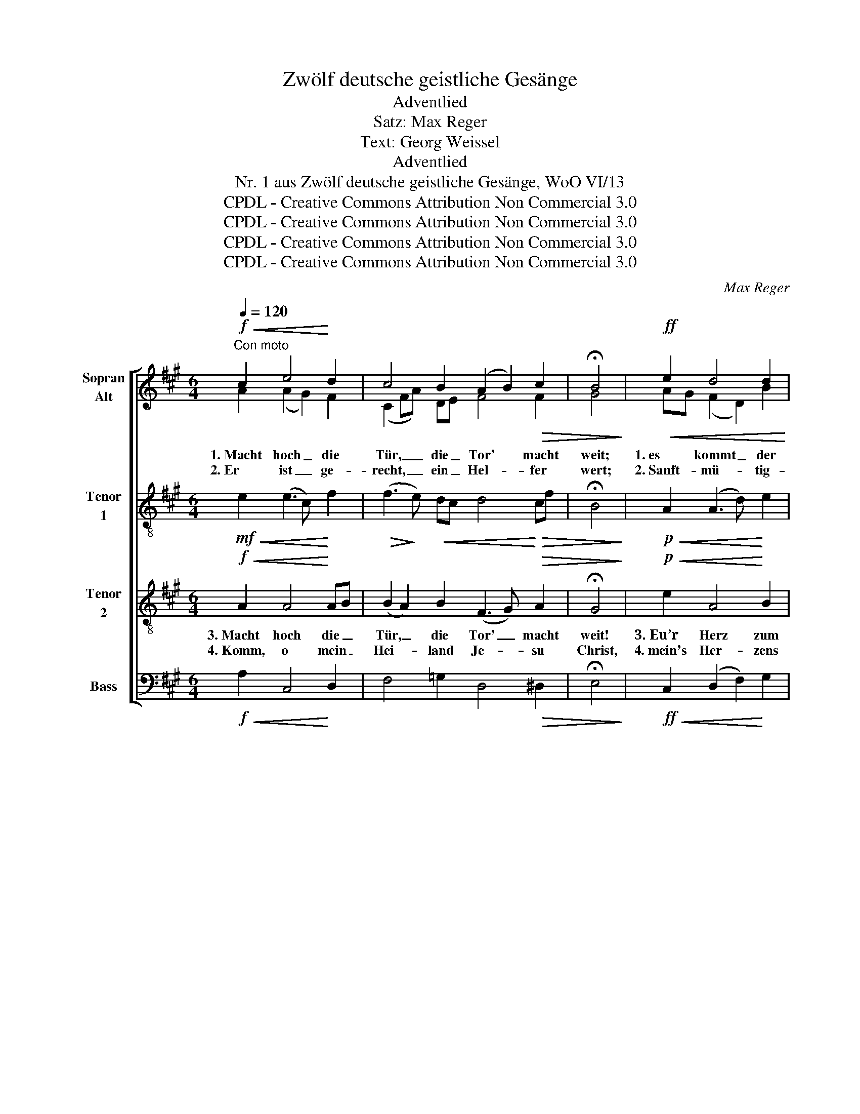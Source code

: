 X:1
T:Zwölf deutsche geistliche Gesänge
T:Adventlied
T:Satz: Max Reger
T:Text: Georg Weissel
T:Adventlied
T:Nr. 1 aus Zwölf deutsche geistliche Gesänge, WoO VI/13
T:CPDL - Creative Commons Attribution Non Commercial 3.0
T:CPDL - Creative Commons Attribution Non Commercial 3.0
T:CPDL - Creative Commons Attribution Non Commercial 3.0
T:CPDL - Creative Commons Attribution Non Commercial 3.0
C:Max Reger
Z:Georg Weissel
Z:CPDL - Creative Commons Attribution Non Commercial 3.0
%%score [ ( 1 2 ) 3 4 5 ]
L:1/8
Q:1/4=120
M:6/4
K:A
V:1 treble nm="Sopran\nAlt"
V:2 treble 
V:3 treble-8 nm="Tenor\n1"
V:4 treble-8 nm="Tenor\n2"
V:5 bass nm="Bass"
V:1
"^Con moto"!f!!<(! c2 e4!<)! d2 | c4 B2 (A2 B2)!>(! c2 | !fermata!B4!>)! |!ff!!<(! e2 d4 d2!<)! | %4
 c4 c2 (B2 A2)!>(! B2 | !fermata!A4!>)! |!f!!<(! c2 B4 B2 | (c2 ^d2) e2!<)! (e2 f2)!>(! d2 | %8
 !fermata!e4!>)!!pp!!<(! B2 c4!<)! B2 | (c2 ^d2) e2 (e2!>(! f2) d2 | %10
 !fermata!e4!>)!!<(! e2 f4 e2!<)! | f4 e2 (f2!>(! e2) d2!>)! |!pp! !fermata!c4!f!!<(! =e2 f4 e2 | %13
 f4!<)! e2 (f2 e2) d2 | !fermata!c4 |!ff!!<(! e2 A4!<)! A2 | d4!>(! c2 !fermata!B4!>)!!ff!!<(! e2 | %17
 d4!<)! c2 (B2!>(! A2) B2 | %18
"^(*) \nin der Edition des Aibl Verlags heisst es:\n ... mein Schöpfer hier und dort." !fermata!A4!>)! |] %19
V:2
 A2 (A2 G2) F2 | (C2 FA) DE F4 F2 | G4 | AG (F2 D2) B2 | (B3 G) AG F4 G2 | A4 | A2 (^D2 F2) G2 | %7
w: 1.~Macht hoch _ die|Tür, _ _ die _ Tor' macht|weit;|1.~es * kommt _ der|Herr _ der _ Herr- lich-|keit,|1.~ein Kö- * nig|
w: 2.~Er ist _ ge-|recht, _ _ ein _ Hel- fer|wert;|2.~Sanft- * mü- * tig-|keit _ ist _ sein Ge-|fährt,|2.~sein' Kö- * nigs-|
 A4 G2 F4 F2 | G4 F2 (^E2 F2) B,2 | (=E2 F2) G2 A4 A2 | G4 A2 A4 E2 | (^A2 B2) E2 (=A2 =G2) F2 | %12
w: al- ler Kö- nig-|reich', ein Hei- * land|1.~al- * ler Welt zu-|gleich, der Heil und|Le- * ben mit _ sich|
w: kron' ist Hei- lig-|keit, sein Zep- * ter|2.~ist _ Barm- her- zig-|keit; all' uns- re|Not _ zum End' _ er|
 ^E4 A2 A4 =GB | (F2 ^G2) =A2 (A2 =G2) G2 | E4 | E2 (E2 D2) E2 | D4 A2 G4 AG | F4 E2 (D3 C) B,E | %18
w: 1.~bringt, der- hal- ben _|jauchzt, _ mit Freu- * den|singt:|1.~Ge- lo- * bet|sei mein Gott, mein *|Schöp- fer reich _ von _|
w: 2.~bringt, der- hal- ben _|jauchzt, _ mit Freu- * den|singt:|2.~Ge- lo- * bet|sei mein Gott, mein *|Hei- land groß _ von _|
 E4 |] %19
w: Rat.~(*)|
w: Tat.|
V:3
!mf!!<(! e2 (e3 c)!<)! f2 |!>(! (f3!>)! e)!<(! dc d4!<)!!>(! cf | !fermata!B4!>)! | %3
!p!!<(! A2 (A3 d)!<)! e2 | e4 e2 (d2 c2)!>(! B2 | !fermata!c4!>)! |!f!!<(! e2 ^d4!<)! e2 | %7
 (e2 f2) e^d (c3 f)!>(! f2 | !fermata!e4!>)!!f!!<(! f2 (c3 ^d)!<)! =e2 | %9
 (c2 f2)!>(! e^d (c3!>)!!p! f) f2 |!>(! !fermata!e4!>)!!mf!!<(! e2 d4 e2!<)! | %11
 (c2 d2) e2 (dc!>(! B3) A | !fermata!^G4!>)!!f!!<(! =ec (A2 f2) =g2 | (f3!<)! d) ea (af =g3) d | %14
 !fermata!A4 |!ff!!<(! e2 (f2 a2)!<)! ec | (d3 e)!>(! ef !fermata!B4!>)!!ff!!<(! A2 | %17
 (f2!<)! de) f2 f4!>(! ed | !fermata!c4!>)! |] %19
V:4
!f!!<(! A2 A4!<)! AB | (B2 A2) B2 (F3 G)!>(! A2 | !fermata!G4!>)! |!p!!<(! e2 A4!<)! B2 | %4
w: 3.~Macht hoch die _|Tür, _ die Tor' _ macht|weit!|3.~Eu’r Herz zum|
w: 4.~Komm, o mein _|Hei- * land Je- * su|Christ,|4.~mein's Her- zens|
 (e2 d2) c2 (F3 A)!>(! GE | !fermata!E4!>)! |!mp!!<(! AG (F3 B) B2 | A4 cB A4 B2!<)! | %8
w: Tem- * pel sei _ be- *|reit!|3~Die _ Zweig- * lein|der Gott- * se- lig-|
w: Tür _ dir of- * fen _|ist;|4.~ach _ zieh _ mit|dei- ner _ Gna- de|
 !fermata!B4!f!!<(! B2 (G2 A2)!<)! B2 | A4 G2 c4!>(! B2 | %10
w: keit steckt auf _ mit|3.~An- dacht, Lust und|
w: ein; dein Freund- * lich-|4.~keit auch uns er-|
 !fermata!B4!>)!!f!!<(! c2 (d3 =c) B2!<)! | (c2 B2) A2 (A2 E2)!>(! Fd | %12
w: Freud'; so kommt _ der|Kö- * nig auch _ zu _|
w: schein; dein heil'- * ger|Geist _ uns führ' _ und _|
 !fermata!^G4!>)!!f!"^più"!<(! c4 =c2 B2 | (^c2!<)! d2) c2 (=c2 B2) _B2 | !fermata!A4 | %15
w: 3.~euch, ja, Heil und|Le- * ben mit _ zu-|gleich:|
w: 4.~leit' den Weg zur|ew'- * gen Se- * lig-|keit.|
!ff!!<(! B2 A4!<)! A2 | (A2 G2)!>(! AF !fermata!G4!>)!!ff!!<(! e2 | (A2!<)! B2) c2 F4!>(! G2 | %18
w: 3.~Ge- lo- bet|sei _ mein * Gott, voll'|Rat, _ voll' Tat, voll'|
w: 4.~Dem Na- men|dein, _ o * Herr, sei|e- * wig Preis und|
 !fermata!A4!>)! |] %19
w: Gnad'.|
w: Ehr.|
V:5
!f!!<(! A,2 C,4!<)! D,2 | F,4 =G,2 D,4!>(! ^D,2 | !fermata!E,4!>)! | %3
!ff!!<(! C,2 (D,2 F,2)!<)! G,2 | (A,2 B,,2) C,2 (D,3 B,,)!>(! E,2 | !fermata!A,,4!>)! | %6
!pp!!<(! A,,2 B,,4!<)! E,2 | (A,,2 F,2) C,2 A,G,A,F,!>(! B,2 | %8
 !fermata!E,4!>)!!p!!<(! =D,2 (C,2 F,2) G,2!<)! | (A,2 F,2) C,2 A,,4!>(! B,,2 | %10
 !fermata!E,4!>)!!mf!!<(! A,2 (D,2 F,2) =G,2 | (F,2 B,,2) C,2 (D,2 E,2) B,,2!<)! | %12
!f! !fermata!C,4!f!!<(! A,,2 (D,2 ^D,2) E,2 | (^A,,2!<)! B,,2) C,2 (^D,2 E,2) =G,2 | !fermata!A,4 | %15
!ff!!<(! G,2 F,4!<)! C,2 | B,,4!ff!"^più"!<(! C,^D, !fermata!E,4 C,2 | %17
 (D,2!<)! G,,2) ^A,,2 B,,4!>(! [E,,E,]2 | !fermata![A,,E,]4!>)! |] %19

